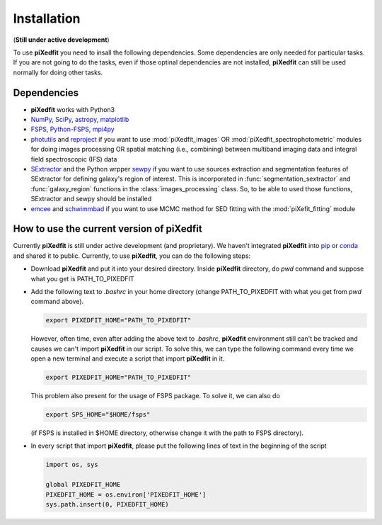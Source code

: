 Installation
============

(**Still under active development**)

To use **piXedfit** you need to insall the following dependencies. Some dependencies are only needed for particular tasks. If you are not going to do the tasks, even if those optinal dependencies are not installed, **piXedfit** can still be used normally for doing other tasks.  

Dependencies
------------

*	**piXedfit** works with Python3
*	`NumPy <https://numpy.org/>`_, `SciPy <https://www.scipy.org/>`_, `astropy <https://docs.astropy.org/en/stable/>`_, `matplotlib <https://matplotlib.org/>`_
*	`FSPS <https://github.com/cconroy20/fsps>`_, `Python-FSPS <https://dfm.io/python-fsps/current/>`_, `mpi4py <https://mpi4py.readthedocs.io/en/stable/index.html#>`_ 
*	`photutils <https://photutils.readthedocs.io/en/stable/>`_ and `reproject <https://reproject.readthedocs.io/en/stable/>`_ if you want to use :mod:`piXedfit_images` OR :mod:`piXedfit_spectrophotometric` modules for doing images processing OR spatial matching (i.e., combining) between multiband imaging data and integral field spectroscopic (IFS) data
*	`SExtractor <https://sextractor.readthedocs.io/en/latest/index.html>`_ and the Python wrpper `sewpy <https://sewpy.readthedocs.io/en/latest/>`_ if you want to use sources extraction and segmentation features of SExtractor for defining galaxy's region of interest. This is incorporated in :func:`segmentation_sextractor` and :func:`galaxy_region` functions in the :class:`images_processing` class. So, to be able to used those functions, SExtractor and sewpy should be installed
*	`emcee <https://emcee.readthedocs.io/en/stable/>`_ and `schwimmbad <https://github.com/adrn/schwimmbad>`_ if you want to use MCMC method for SED fitting with the :mod:`piXefit_fitting` module


How to use the current version of piXedfit
------------------------------------------

Currently **piXedfit** is still under active development (and proprietary). We haven't integrated **piXedfit** into `pip <https://pypi.org/project/pip/>`_ or `conda <https://docs.conda.io/en/latest/>`_ and shared it to public. Currently, to use **piXedfit**, you can do the following steps:

*	Download **piXedfit** and put it into your desired directory. Inside **piXedfit** directory, do `pwd` command and suppose what you get is PATH_TO_PIXEDFIT
*	Add the following text to `.bashrc` in your home directory (change PATH_TO_PIXEDFIT with what you get from `pwd` command above).  

	.. code::

		export PIXEDFIT_HOME="PATH_TO_PIXEDFIT" 

	However, often time, even after adding the above text to `.bashrc`, **piXedfit** environment still can't be tracked and causes we can't import **piXedfit** in our script. To solve this, we can type the following command every time we open a new terminal and execute a script that import **piXedfit** in it.      

	.. code::

		export PIXEDFIT_HOME="PATH_TO_PIXEDFIT" 

	This problem also present for the usage of FSPS package. To solve it, we can also do

	.. code::

		export SPS_HOME="$HOME/fsps"

	(if FSPS is installed in $HOME directory, otherwise change it with the path to FSPS directory).

*	In every script that import **piXedfit**, please put the following lines of text in the beginning of the script

	.. code-block:: python

		import os, sys

		global PIXEDFIT_HOME
		PIXEDFIT_HOME = os.environ['PIXEDFIT_HOME']
		sys.path.insert(0, PIXEDFIT_HOME)  




